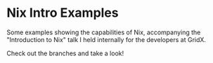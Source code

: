 * Nix Intro Examples
Some examples showing the capabilities of Nix,
accompanying the "Introduction to Nix" talk I held internally for the developers at GridX.

Check out the branches and take a look!
